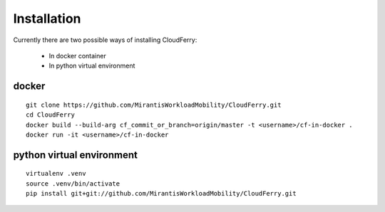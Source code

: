 ============
Installation
============

Currently there are two possible ways of installing CloudFerry:

 - In docker container
 - In python virtual environment

docker
------
::

    git clone https://github.com/MirantisWorkloadMobility/CloudFerry.git
    cd CloudFerry
    docker build --build-arg cf_commit_or_branch=origin/master -t <username>/cf-in-docker .
    docker run -it <username>/cf-in-docker

python virtual environment
--------------------------

::

    virtualenv .venv
    source .venv/bin/activate
    pip install git+git://github.com/MirantisWorkloadMobility/CloudFerry.git
